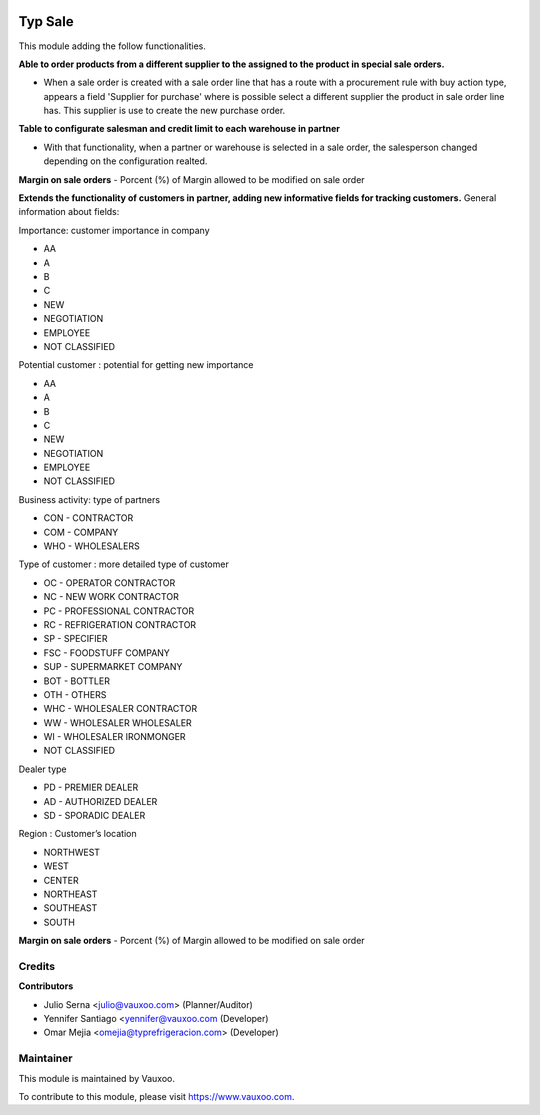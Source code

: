 .. image:: https://img.shields.io/badge/licence-LGPL--3-blue.svg
    :alt: License: LGPL-3

===========
Typ Sale
===========

This module adding the follow functionalities.

**Able to order products from a different supplier to the assigned to the
product in special sale orders.**

- When a sale order is created with a sale order line that has a route with a
  procurement rule with buy action type, appears a field
  'Supplier for purchase' where is possible select a different supplier the
  product in sale order line has. This supplier is use to create the new
  purchase order.

**Table to configurate salesman and credit limit to each warehouse in
partner**

- With that functionality, when a partner or warehouse is selected in a sale
  order, the salesperson changed depending on the configuration realted.

**Margin on sale orders**
- Porcent (%) of Margin allowed to be modified on sale order

**Extends the functionality of customers in partner, adding new informative fields for tracking customers.**
General information about fields:

Importance: customer importance in company

- AA
- A
- B
- C
- NEW
- NEGOTIATION
- EMPLOYEE
- NOT CLASSIFIED

Potential customer : potential for getting new importance

- AA
- A
- B
- C
- NEW
- NEGOTIATION
- EMPLOYEE
- NOT CLASSIFIED

Business activity: type of partners

- CON - CONTRACTOR
- COM - COMPANY
- WHO - WHOLESALERS


Type of customer : more detailed type of customer

- OC - OPERATOR CONTRACTOR
- NC - NEW WORK CONTRACTOR
- PC - PROFESSIONAL CONTRACTOR
- RC - REFRIGERATION CONTRACTOR
- SP - SPECIFIER
- FSC - FOODSTUFF COMPANY
- SUP - SUPERMARKET COMPANY
- BOT - BOTTLER
- OTH - OTHERS
- WHC - WHOLESALER CONTRACTOR
- WW - WHOLESALER WHOLESALER
- WI - WHOLESALER IRONMONGER
- NOT CLASSIFIED

Dealer type

- PD - PREMIER DEALER
- AD - AUTHORIZED DEALER
- SD - SPORADIC DEALER

Region : Customer’s location

- NORTHWEST
- WEST
- CENTER
- NORTHEAST
- SOUTHEAST
- SOUTH

**Margin on sale orders**
- Porcent (%) of Margin allowed to be modified on sale order

Credits
=======

**Contributors**

* Julio Serna <julio@vauxoo.com> (Planner/Auditor)
* Yennifer Santiago <yennifer@vauxoo.com (Developer)
* Omar Mejia <omejia@typrefrigeracion.com> (Developer)

Maintainer
==========

.. image:: https://s3.amazonaws.com/s3.vauxoo.com/description_logo.png
    :alt: Vauxoo
    :target: https://www.vauxoo.com
    :width: 200

This module is maintained by Vauxoo.

To contribute to this module, please visit https://www.vauxoo.com.

